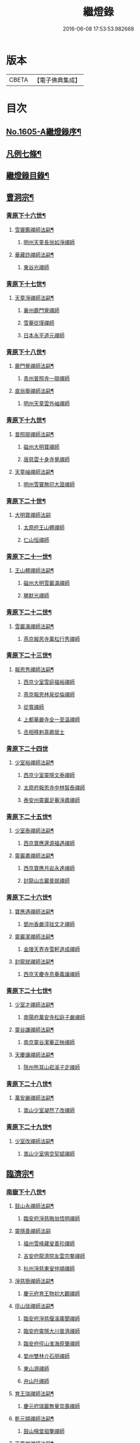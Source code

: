 #+TITLE: 繼燈錄 
#+DATE: 2016-06-08 17:53:53.982668

* 版本
 |     CBETA|【電子佛典集成】|

* 目次
** [[file:KR6q0038_001.txt::001-0495a1][No.1605-A繼燈錄序¶]]
** [[file:KR6q0038_001.txt::001-0495c2][凡例七條¶]]
** [[file:KR6q0038_001.txt::001-0496b2][繼燈錄目錄¶]]
** [[file:KR6q0038_001.txt::001-0501b5][曹洞宗¶]]
*** [[file:KR6q0038_001.txt::001-0501b6][青原下十六世¶]]
**** [[file:KR6q0038_001.txt::001-0501b7][雪竇鑑禪師法嗣¶]]
***** [[file:KR6q0038_001.txt::001-0501b7][明州天童長翁如淨禪師]]
**** [[file:KR6q0038_001.txt::001-0501c24][華藏詐禪師法嗣¶]]
***** [[file:KR6q0038_001.txt::001-0501c24][東谷光禪師]]
*** [[file:KR6q0038_001.txt::001-0502a8][青原下十七世¶]]
**** [[file:KR6q0038_001.txt::001-0502a9][天童淨禪師法嗣¶]]
***** [[file:KR6q0038_001.txt::001-0502a9][襄州鹿門覺禪師]]
***** [[file:KR6q0038_001.txt::001-0502a16][雪菴從瑾禪師]]
***** [[file:KR6q0038_001.txt::001-0502a19][日本永平道元禪師]]
*** [[file:KR6q0038_001.txt::001-0503a2][青原下十八世¶]]
**** [[file:KR6q0038_001.txt::001-0503a3][鹿門覺禪師法嗣¶]]
***** [[file:KR6q0038_001.txt::001-0503a3][青州普照寺一辯禪師]]
**** [[file:KR6q0038_001.txt::001-0503a14][直翁舉禪師法嗣¶]]
***** [[file:KR6q0038_001.txt::001-0503a14][明州天童雲外岫禪師]]
*** [[file:KR6q0038_001.txt::001-0503b8][青原下十九世¶]]
**** [[file:KR6q0038_001.txt::001-0503b9][普照辯禪師法嗣¶]]
***** [[file:KR6q0038_001.txt::001-0503b9][磁州大明寶禪師]]
***** [[file:KR6q0038_001.txt::001-0503b19][唐慈雲十身寺覺禪師]]
**** [[file:KR6q0038_001.txt::001-0503c11][天童岫禪師法嗣¶]]
***** [[file:KR6q0038_001.txt::001-0503c11][明州雪竇無印大證禪師]]
*** [[file:KR6q0038_001.txt::001-0503c24][青原下二十世¶]]
**** [[file:KR6q0038_001.txt::001-0503c24][大明寶禪師法嗣]]
***** [[file:KR6q0038_001.txt::001-0504a1][太原府王山體禪師]]
***** [[file:KR6q0038_001.txt::001-0504a23][仁山恒禪師]]
*** [[file:KR6q0038_001.txt::001-0504b4][青原下二十一世¶]]
**** [[file:KR6q0038_001.txt::001-0504b5][王山體禪師法嗣¶]]
***** [[file:KR6q0038_001.txt::001-0504b5][磁州大明雪巖滿禪師]]
***** [[file:KR6q0038_001.txt::001-0504b21][勝默光禪師]]
*** [[file:KR6q0038_001.txt::001-0504c3][青原下二十二世¶]]
**** [[file:KR6q0038_001.txt::001-0504c4][雪巖滿禪師法嗣¶]]
***** [[file:KR6q0038_001.txt::001-0504c4][燕京報恩寺萬松行秀禪師]]
*** [[file:KR6q0038_001.txt::001-0505b4][青原下二十三世¶]]
**** [[file:KR6q0038_001.txt::001-0505b5][報恩秀禪師法嗣¶]]
***** [[file:KR6q0038_001.txt::001-0505b5][西京少室雪庭福裕禪師]]
***** [[file:KR6q0038_001.txt::001-0505c7][燕京報恩林泉從倫禪師]]
***** [[file:KR6q0038_001.txt::001-0506a15][從寬禪師]]
***** [[file:KR6q0038_001.txt::001-0506a17][上都華嚴寺全一至溫禪師]]
***** [[file:KR6q0038_001.txt::001-0506a24][丞相移剌真卿居士]]
*** [[file:KR6q0038_001.txt::001-0506b24][青原下二十四世]]
**** [[file:KR6q0038_001.txt::001-0506c2][少室裕禪師法嗣¶]]
***** [[file:KR6q0038_001.txt::001-0506c2][西京少室靈隱文泰禪師]]
***** [[file:KR6q0038_001.txt::001-0506c8][太原府報恩寺中林智泰禪師]]
***** [[file:KR6q0038_001.txt::001-0506c16][泰安州靈巖足菴淨肅禪師]]
*** [[file:KR6q0038_001.txt::001-0507a3][青原下二十五世¶]]
**** [[file:KR6q0038_001.txt::001-0507a4][少室泰禪師法嗣¶]]
***** [[file:KR6q0038_001.txt::001-0507a4][西京寶應還源福遇禪師]]
**** [[file:KR6q0038_001.txt::001-0507a18][靈巖肅禪師法嗣¶]]
***** [[file:KR6q0038_001.txt::001-0507a18][西京寶應月岩永達禪師]]
***** [[file:KR6q0038_001.txt::001-0507b7][封龍山古巖普就禪師]]
*** [[file:KR6q0038_001.txt::001-0507b20][青原下二十六世¶]]
**** [[file:KR6q0038_001.txt::001-0507b21][寶應遇禪師法嗣¶]]
***** [[file:KR6q0038_001.txt::001-0507b21][鄧州香嚴淳拙文才禪師]]
**** [[file:KR6q0038_001.txt::001-0507c10][靈巖潔禪師法嗣¶]]
***** [[file:KR6q0038_001.txt::001-0507c10][金陵天界寺雪軒道成禪師]]
**** [[file:KR6q0038_001.txt::001-0508c5][封龍就禪師法嗣¶]]
***** [[file:KR6q0038_001.txt::001-0508c5][西京天慶寺息菴義讓禪師]]
*** [[file:KR6q0038_001.txt::001-0508c18][青原下二十七世¶]]
**** [[file:KR6q0038_001.txt::001-0508c19][少室才禪師法嗣¶]]
***** [[file:KR6q0038_001.txt::001-0508c19][南陽府萬安寺松庭子嚴禪師]]
**** [[file:KR6q0038_001.txt::001-0509a18][靈谷謙禪師法嗣¶]]
***** [[file:KR6q0038_001.txt::001-0509a18][南京靈谷潔菴正映禪師]]
**** [[file:KR6q0038_001.txt::001-0509b24][天慶讓禪師法嗣¶]]
***** [[file:KR6q0038_001.txt::001-0509b24][陝州熊耳山崧溪子定禪師]]
*** [[file:KR6q0038_001.txt::001-0509c20][青原下二十八世¶]]
**** [[file:KR6q0038_001.txt::001-0509c21][萬安嚴禪師法嗣¶]]
***** [[file:KR6q0038_001.txt::001-0509c21][嵩山少室凝然了改禪師]]
*** [[file:KR6q0038_001.txt::001-0510a12][青原下二十九世¶]]
**** [[file:KR6q0038_001.txt::001-0510a13][少室改禪師法嗣¶]]
***** [[file:KR6q0038_001.txt::001-0510a13][嵩山少室俱空契斌禪師]]
** [[file:KR6q0038_002.txt::002-0510b8][臨濟宗¶]]
*** [[file:KR6q0038_002.txt::002-0510b9][南嶽下十八世¶]]
**** [[file:KR6q0038_002.txt::002-0510b10][鼓山永禪師法嗣¶]]
***** [[file:KR6q0038_002.txt::002-0510b10][臨安府淨慈晦翁悟明禪師]]
**** [[file:KR6q0038_002.txt::002-0510b20][靈隱善禪師法嗣]]
***** [[file:KR6q0038_002.txt::002-0510c1][福州雪峰藏叟善珍禪師]]
***** [[file:KR6q0038_002.txt::002-0510c16][吉安府龍濟院友雲宗鍪禪師]]
***** [[file:KR6q0038_002.txt::002-0511a9][杭州淨慈東叟仲頴禪師]]
**** [[file:KR6q0038_002.txt::002-0511a15][淨慈簡禪師法嗣¶]]
***** [[file:KR6q0038_002.txt::002-0511a15][慶元府育王物初大觀禪師]]
**** [[file:KR6q0038_002.txt::002-0511b11][徑山琰禪師法嗣¶]]
***** [[file:KR6q0038_002.txt::002-0511b11][臨安府淨慈偃溪廣聞禪師]]
***** [[file:KR6q0038_002.txt::002-0511c7][臨安府靈隱大川普濟禪師]]
***** [[file:KR6q0038_002.txt::002-0511c11][臨安府徑山淮海原肇禪師]]
***** [[file:KR6q0038_002.txt::002-0511c24][婺州雙林介石朋禪師]]
***** [[file:KR6q0038_002.txt::002-0512a6][東山源禪師]]
***** [[file:KR6q0038_002.txt::002-0512a10][弁山阡禪師]]
**** [[file:KR6q0038_002.txt::002-0512a13][育王瑞禪師法嗣¶]]
***** [[file:KR6q0038_002.txt::002-0512a13][慶元府瑞巖無量崇壽禪師]]
**** [[file:KR6q0038_002.txt::002-0512a17][乾元頴禪師法嗣¶]]
***** [[file:KR6q0038_002.txt::002-0512a17][鼓山檜堂祖鑒禪師]]
**** [[file:KR6q0038_002.txt::002-0512b2][天童傑禪師法嗣¶]]
***** [[file:KR6q0038_002.txt::002-0512b2][夔州臥龍山破菴祖先禪師]]
***** [[file:KR6q0038_002.txt::002-0512b8][臨安府靈隱松源崇嶽禪師]]
***** [[file:KR6q0038_002.txt::002-0513a12][慶元府天童枯禪自鏡禪師]]
***** [[file:KR6q0038_002.txt::002-0513a20][饒州薦福曹原生禪師]]
***** [[file:KR6q0038_002.txt::002-0513b2][太平府隱靜萬菴致柔禪師]]
***** [[file:KR6q0038_002.txt::002-0513b10][臨安府淨慈潛菴慧光禪師]]
***** [[file:KR6q0038_002.txt::002-0513b15][侍郎張鎡居士]]
**** [[file:KR6q0038_002.txt::002-0513c3][天童觀禪師法嗣¶]]
***** [[file:KR6q0038_002.txt::002-0513c3][平江府虎丘[仁-二+幻]堂善濟禪師]]
**** [[file:KR6q0038_002.txt::002-0513c7][天童頴禪師法嗣¶]]
***** [[file:KR6q0038_002.txt::002-0513c7][臨安府靈隱荊叟如珏禪師]]
**** [[file:KR6q0038_002.txt::002-0513c24][萬壽觀禪師法嗣]]
***** [[file:KR6q0038_002.txt::002-0514a1][杭州黃龍無門慧開禪師]]
***** [[file:KR6q0038_002.txt::002-0514a14][潭州石霜竹巖妙印禪師]]
*** [[file:KR6q0038_002.txt::002-0514a18][南嶽下十九世¶]]
**** [[file:KR6q0038_002.txt::002-0514a19][雪峰珍禪師法嗣¶]]
***** [[file:KR6q0038_002.txt::002-0514a19][杭州徑山元叟行端禪師]]
**** [[file:KR6q0038_002.txt::002-0514c21][淨慈頴禪師法嗣¶]]
***** [[file:KR6q0038_002.txt::002-0514c21][溫州江心一山了萬禪師]]
***** [[file:KR6q0038_002.txt::002-0515a5][明州岳林栯堂益禪師]]
**** [[file:KR6q0038_002.txt::002-0515a13][育王觀禪師法嗣¶]]
***** [[file:KR6q0038_002.txt::002-0515a13][洪州仰山晦機元熈禪師]]
**** [[file:KR6q0038_002.txt::002-0515b6][淨慈聞禪師法嗣¶]]
***** [[file:KR6q0038_002.txt::002-0515b6][杭州徑山雲峰妙高禪師]]
***** [[file:KR6q0038_002.txt::002-0515c14][明州天童止泓鑒禪師]]
**** [[file:KR6q0038_002.txt::002-0515c18][雙林朋禪師法嗣¶]]
***** [[file:KR6q0038_002.txt::002-0515c18][杭州靈隱悅堂祖誾禪師]]
**** [[file:KR6q0038_002.txt::002-0516a10][靈隱濟禪師法嗣¶]]
***** [[file:KR6q0038_002.txt::002-0516a10][慶元府雪竇野翁炳同禪師]]
**** [[file:KR6q0038_002.txt::002-0516a17][薦福璨禪師法嗣¶]]
***** [[file:KR6q0038_002.txt::002-0516a17][福寧州支提山愚叟澄鑑禪師]]
**** [[file:KR6q0038_002.txt::002-0516a23][臥龍先禪師法嗣¶]]
***** [[file:KR6q0038_002.txt::002-0516a23][臨安府徑山無準師範禪師]]
***** [[file:KR6q0038_002.txt::002-0516c2][臨安府靈隱石田法薰禪師]]
***** [[file:KR6q0038_002.txt::002-0516c14][南康府雲居即菴慈覺禪師]]
**** [[file:KR6q0038_002.txt::002-0516c24][靈隱嶽禪師法嗣]]
***** [[file:KR6q0038_002.txt::002-0517a1][慶元府天童滅翁文禮禪師]]
***** [[file:KR6q0038_002.txt::002-0517b15][常州華藏無得覺通禪師]]
***** [[file:KR6q0038_002.txt::002-0517b19][慶元府雪竇大歇仲謙禪師]]
***** [[file:KR6q0038_002.txt::002-0517c2][安吉州道場山運菴普巖禪師]]
***** [[file:KR6q0038_002.txt::002-0517c5][鎮江府金山掩室善開禪師]]
***** [[file:KR6q0038_002.txt::002-0517c10][溫州鳳翔石巖希璉禪師]]
***** [[file:KR6q0038_002.txt::002-0517c15][台州瑞巖少室光睦禪師]]
***** [[file:KR6q0038_002.txt::002-0517c19][北海心禪師]]
***** [[file:KR6q0038_002.txt::002-0517c24][諾菴肇禪師]]
***** [[file:KR6q0038_002.txt::002-0518a5][臨安府淨慈谷源道禪師]]
**** [[file:KR6q0038_002.txt::002-0518a9][天童鏡禪師法嗣¶]]
***** [[file:KR6q0038_002.txt::002-0518a9][福州鼓山愚谷元智禪師]]
***** [[file:KR6q0038_002.txt::002-0518a19][杭州淨慈清溪沅禪師]]
**** [[file:KR6q0038_002.txt::002-0518a24][薦福生禪師法嗣¶]]
***** [[file:KR6q0038_002.txt::002-0518a24][臨安府徑山痴絕道冲禪師]]
**** [[file:KR6q0038_002.txt::002-0518c15][隱靜柔禪師法嗣¶]]
***** [[file:KR6q0038_002.txt::002-0518c15][雙杉元禪師]]
**** [[file:KR6q0038_002.txt::002-0518c21][華藏淨禪師法嗣¶]]
***** [[file:KR6q0038_002.txt::002-0518c21][慶元府天童西江謀禪師]]
**** [[file:KR6q0038_002.txt::002-0519a2][靈隱珏禪師法嗣¶]]
***** [[file:KR6q0038_002.txt::002-0519a2][杭州中天竺空巖有禪師]]
**** [[file:KR6q0038_002.txt::002-0519a6][黃龍開禪師法嗣¶]]
***** [[file:KR6q0038_002.txt::002-0519a6][杭州護國臭菴宗禪師]]
***** [[file:KR6q0038_002.txt::002-0519a12][溫州瞎驢無見禪師]]
***** [[file:KR6q0038_002.txt::002-0519a14][放牛余居士]]
**** [[file:KR6q0038_002.txt::002-0519b9][孤峰秀禪師法嗣¶]]
***** [[file:KR6q0038_002.txt::002-0519b9][福州鼓山皖山正凝禪師]]
***** [[file:KR6q0038_002.txt::002-0519b21][婺州雙林一衲介禪師]]
**** [[file:KR6q0038_002.txt::002-0519b25][容菴海禪師法嗣¶]]
***** [[file:KR6q0038_002.txt::002-0519b25][燕京慶壽中和璋禪師]]
*** [[file:KR6q0038_003.txt::003-0520a5][南嶽下二十世¶]]
**** [[file:KR6q0038_003.txt::003-0520a6][徑山端禪師法嗣¶]]
***** [[file:KR6q0038_003.txt::003-0520a6][杭州靈隱性原慧明禪師]]
***** [[file:KR6q0038_003.txt::003-0520a21][海鹽州天寧楚石梵琦禪師]]
***** [[file:KR6q0038_003.txt::003-0521a16][杭州徑山愚菴智及禪師]]
***** [[file:KR6q0038_003.txt::003-0522a3][蘇州府萬壽寺行中至仁禪師]]
***** [[file:KR6q0038_003.txt::003-0522a10][靈隱樸隱元瀞禪師]]
***** [[file:KR6q0038_003.txt::003-0522b2][台州國清夢堂曇噩禪師]]
***** [[file:KR6q0038_003.txt::003-0522b20][杭州府徑山古鼎祖銘禪師]]
***** [[file:KR6q0038_003.txt::003-0522c14][杭州靈隱竹泉法林禪師]]
***** [[file:KR6q0038_003.txt::003-0523a5][杭州徑山復原福報禪師]]
**** [[file:KR6q0038_003.txt::003-0523a24][仰山熙禪師法嗣¶]]
***** [[file:KR6q0038_003.txt::003-0523a24][金陵龍翔笑隱大訢禪師]]
***** [[file:KR6q0038_003.txt::003-0523c8][金陵保寧仲方天倫禪師]]
***** [[file:KR6q0038_003.txt::003-0523c20][杭州中天竺一關正逵禪師]]
***** [[file:KR6q0038_003.txt::003-0524a8][明州育王石室祖瑛禪師]]
***** [[file:KR6q0038_003.txt::003-0524a16][嘉興府祥符寺梅屋念常禪師]]
**** [[file:KR6q0038_003.txt::003-0524a24][靈隱誾禪師法嗣¶]]
***** [[file:KR6q0038_003.txt::003-0524a24][江州東林無外宗廓禪師]]
**** [[file:KR6q0038_003.txt::003-0524b5][徑山範禪師法嗣¶]]
***** [[file:KR6q0038_003.txt::003-0524b5][袁州仰山雪巖祖欽禪師]]
***** [[file:KR6q0038_003.txt::003-0524c3][杭州淨慈斷橋妙倫禪師]]
***** [[file:KR6q0038_003.txt::003-0524c23][明州天童西巖惠禪師]]
***** [[file:KR6q0038_003.txt::003-0525a4][明州天童別山祖智禪師]]
***** [[file:KR6q0038_003.txt::003-0525a18][月坡明禪師]]
***** [[file:KR6q0038_003.txt::003-0525a21][環溪一禪師]]
***** [[file:KR6q0038_003.txt::003-0525a23][希叟曇禪師]]
***** [[file:KR6q0038_003.txt::003-0525b3][杭州靈隱退耕寧禪師]]
***** [[file:KR6q0038_003.txt::003-0525b8][福州雪峰絕岸可湘禪師]]
**** [[file:KR6q0038_003.txt::003-0525b17][靈隱薰禪師法嗣¶]]
***** [[file:KR6q0038_003.txt::003-0525b17][杭州淨慈愚極慧禪師]]
***** [[file:KR6q0038_003.txt::003-0525b21][杭州中天竺雪屋珂禪師]]
**** [[file:KR6q0038_003.txt::003-0525c8][天童禮禪師法嗣¶]]
***** [[file:KR6q0038_003.txt::003-0525c8][明州育王橫川如珙禪師]]
***** [[file:KR6q0038_003.txt::003-0525c12][杭州淨慈石林行鞏禪師]]
**** [[file:KR6q0038_003.txt::003-0525c20][華藏通禪師法嗣¶]]
***** [[file:KR6q0038_003.txt::003-0525c20][杭州徑山虗舟普度禪師]]
**** [[file:KR6q0038_003.txt::003-0526a12][雪竇謙禪師法嗣¶]]
***** [[file:KR6q0038_003.txt::003-0526a12][平安府承天覺菴真禪師]]
**** [[file:KR6q0038_003.txt::003-0526a17][道場巖禪師法嗣¶]]
***** [[file:KR6q0038_003.txt::003-0526a17][臨安府徑山虗堂智愚禪師]]
***** [[file:KR6q0038_003.txt::003-0526b7][杭州淨慈石帆衍禪師]]
**** [[file:KR6q0038_003.txt::003-0526b11][金山開禪師法嗣¶]]
***** [[file:KR6q0038_003.txt::003-0526b11][臨安府徑山石溪心月禪師]]
**** [[file:KR6q0038_003.txt::003-0526b18][徑山冲禪師法嗣¶]]
***** [[file:KR6q0038_003.txt::003-0526b18][杭州淨慈簡翁敬禪師]]
***** [[file:KR6q0038_003.txt::003-0526c1][北山隆禪師]]
**** [[file:KR6q0038_003.txt::003-0526c4][鼓山凝禪師法嗣¶]]
***** [[file:KR6q0038_003.txt::003-0526c4][蒙山異禪師]]
**** [[file:KR6q0038_003.txt::003-0527a5][慶壽璋禪師法嗣¶]]
***** [[file:KR6q0038_003.txt::003-0527a5][燕京慶壽寺海雲印簡禪師]]
*** [[file:KR6q0038_004.txt::004-0527b4][南嶽下二十一世¶]]
**** [[file:KR6q0038_004.txt::004-0527b5][萬壽仁禪師法嗣¶]]
***** [[file:KR6q0038_004.txt::004-0527b5][杭州徑山南石文琇禪師]]
**** [[file:KR6q0038_004.txt::004-0527c3][徑山銘禪師法嗣¶]]
***** [[file:KR6q0038_004.txt::004-0527c3][嘉興府天寧西白力金禪師]]
**** [[file:KR6q0038_004.txt::004-0527c18][龍翔訢禪師法嗣¶]]
***** [[file:KR6q0038_004.txt::004-0527c18][南京天界覺原慧曇禪師]]
***** [[file:KR6q0038_004.txt::004-0528b4][南京天界寺季潭宗泐禪師]]
***** [[file:KR6q0038_004.txt::004-0528b23][九江府圓通約之崇裕禪師]]
***** [[file:KR6q0038_004.txt::004-0528c12][杭州靈隱用貞輔良禪師]]
***** [[file:KR6q0038_004.txt::004-0529a3][杭州靈隱寺清遠懷渭禪師]]
**** [[file:KR6q0038_004.txt::004-0529a20][竺田霖禪師法嗣¶]]
***** [[file:KR6q0038_004.txt::004-0529a20][安吉州道場孤峯明德禪師]]
**** [[file:KR6q0038_004.txt::004-0529b14][仰山欽禪師法嗣¶]]
***** [[file:KR6q0038_004.txt::004-0529b14][杭州西天目高峰原妙禪師]]
***** [[file:KR6q0038_004.txt::004-0530a8][衡州靈雲鐵牛持定禪師]]
***** [[file:KR6q0038_004.txt::004-0530b12][徑山虗谷希陵禪師]]
**** [[file:KR6q0038_004.txt::004-0530b24][淨慈倫禪師法嗣¶]]
***** [[file:KR6q0038_004.txt::004-0530b24][絕象鑑禪師]]
***** [[file:KR6q0038_004.txt::004-0530c7][竹屋簡禪師]]
**** [[file:KR6q0038_004.txt::004-0530c14][無學元禪師法嗣¶]]
***** [[file:KR6q0038_004.txt::004-0530c14][月庭忠禪師]]
**** [[file:KR6q0038_004.txt::004-0530c20][雪峰湘禪師法嗣¶]]
***** [[file:KR6q0038_004.txt::004-0530c20][泉州開元斷崖妙恩禪師]]
***** [[file:KR6q0038_004.txt::004-0531a11][泉州開元契祖禪師]]
**** [[file:KR6q0038_004.txt::004-0531b7][育王珙禪師法嗣¶]]
***** [[file:KR6q0038_004.txt::004-0531b7][金陵保寧古林清茂禪師]]
**** [[file:KR6q0038_004.txt::004-0532a12][淨慈鞏禪師法嗣¶]]
***** [[file:KR6q0038_004.txt::004-0532a12][杭州靈隱東嶼德海禪師]]
***** [[file:KR6q0038_004.txt::004-0532a14][嘉興府天寧竺雲景曇禪師]]
**** [[file:KR6q0038_004.txt::004-0532b15][徑山度禪師法嗣¶]]
***** [[file:KR6q0038_004.txt::004-0532b15][杭州徑山虎巖淨伏禪師]]
**** [[file:KR6q0038_004.txt::004-0532c6][徑山愚禪師法嗣¶]]
***** [[file:KR6q0038_004.txt::004-0532c6][寶葉源禪師]]
***** [[file:KR6q0038_004.txt::004-0532c12][閑極雲禪師]]
**** [[file:KR6q0038_004.txt::004-0532c18][徑山月禪師法嗣¶]]
***** [[file:KR6q0038_004.txt::004-0532c18][南叟茙禪師]]
**** [[file:KR6q0038_004.txt::004-0532c24][天池信禪師法嗣]]
***** [[file:KR6q0038_004.txt::004-0533a1][建寧府天寶山鐵關法樞禪師]]
**** [[file:KR6q0038_004.txt::004-0533b6][蒙山異禪師法嗣¶]]
***** [[file:KR6q0038_004.txt::004-0533b6][鐵山瓊禪師]]
**** [[file:KR6q0038_004.txt::004-0533c6][太湖寬禪師法嗣¶]]
***** [[file:KR6q0038_004.txt::004-0533c6][常州龍池一源永寧禪師]]
**** [[file:KR6q0038_004.txt::004-0534a13][無能教禪師法嗣¶]]
***** [[file:KR6q0038_004.txt::004-0534a13][西湖妙果竺源水盛禪師]]
*** [[file:KR6q0038_005.txt::005-0534b11][南嶽下二十二世¶]]
**** [[file:KR6q0038_005.txt::005-0534b12][雙林誾禪師法嗣¶]]
***** [[file:KR6q0038_005.txt::005-0534b12][杭州徑山月江宗淨禪師]]
**** [[file:KR6q0038_005.txt::005-0534b20][天界曇禪師法嗣¶]]
***** [[file:KR6q0038_005.txt::005-0534b20][南京靈谷定巖淨戒禪師]]
**** [[file:KR6q0038_005.txt::005-0534c4][高峰妙禪師法嗣¶]]
***** [[file:KR6q0038_005.txt::005-0534c4][杭州天目中峰明本禪師]]
***** [[file:KR6q0038_005.txt::005-0535b6][杭州天目正宗寺斷崖了義禪師]]
***** [[file:KR6q0038_005.txt::005-0535c18][杭州天目山大覺寺布衲祖雍禪師]]
***** [[file:KR6q0038_005.txt::005-0536a6][處州白雲空中以假禪師]]
**** [[file:KR6q0038_005.txt::005-0536a11][靈雲定禪師法嗣¶]]
***** [[file:KR6q0038_005.txt::005-0536a11][洪州般若絕學世誠禪師]]
**** [[file:KR6q0038_005.txt::005-0536a19][徑山陵禪師法嗣¶]]
***** [[file:KR6q0038_005.txt::005-0536a19][金葉府雲黃山寶林桐江紹大禪師]]
***** [[file:KR6q0038_005.txt::005-0536b4][杭州徑山竺遠正源禪師]]
**** [[file:KR6q0038_005.txt::005-0536b13][道場信禪師法嗣¶]]
***** [[file:KR6q0038_005.txt::005-0536b13][嘉興府福源寺石屋清珙禪師]]
**** [[file:KR6q0038_005.txt::005-0537a8][匡山源禪師法嗣¶]]
***** [[file:KR6q0038_005.txt::005-0537a8][嘉興府海門天真惟則禪師]]
**** [[file:KR6q0038_005.txt::005-0537b12][瑞巖寶禪師法嗣¶]]
***** [[file:KR6q0038_005.txt::005-0537b12][天台華頂無見先覩禪師]]
**** [[file:KR6q0038_005.txt::005-0537b18][高峰日禪師法嗣¶]]
***** [[file:KR6q0038_005.txt::005-0537b18][日本國兜率院夢窓疎石國師]]
**** [[file:KR6q0038_005.txt::005-0537c12][開元祖禪師法嗣¶]]
***** [[file:KR6q0038_005.txt::005-0537c12][開元佛果如炤禪師]]
**** [[file:KR6q0038_005.txt::005-0537c23][紫籜道禪師法嗣¶]]
***** [[file:KR6q0038_005.txt::005-0537c23][台州瑞巖恕中無慍禪師]]
***** [[file:KR6q0038_005.txt::005-0538b18][慶元府天童了堂一禪師]]
**** [[file:KR6q0038_005.txt::005-0538c23][保寧茂禪師法嗣¶]]
***** [[file:KR6q0038_005.txt::005-0538c23][嘉興府本覺南堂清欲禪師]]
***** [[file:KR6q0038_005.txt::005-0539b6][明州瑞雲清凉寺實菴茂禪師]]
**** [[file:KR6q0038_005.txt::005-0539b19][靈隱海禪師法嗣¶]]
***** [[file:KR6q0038_005.txt::005-0539b19][徑山悅堂顏禪師]]
***** [[file:KR6q0038_005.txt::005-0539c2][建寧府斗峰大圭正璋禪師]]
***** [[file:KR6q0038_005.txt::005-0539c20][明州育王大千慧炤禪師]]
***** [[file:KR6q0038_005.txt::005-0540a12][育王雪窓悟光禪師]]
**** [[file:KR6q0038_005.txt::005-0540a19][天寧曇禪師法嗣¶]]
***** [[file:KR6q0038_005.txt::005-0540a19][三空居士]]
**** [[file:KR6q0038_005.txt::005-0540b2][玉山珍禪師法嗣¶]]
***** [[file:KR6q0038_005.txt::005-0540b2][金陵龍翔曇芳忠禪師]]
**** [[file:KR6q0038_005.txt::005-0540b11][徑山伏禪師法嗣¶]]
***** [[file:KR6q0038_005.txt::005-0540b11][杭州徑山南楚悅禪師]]
**** [[file:KR6q0038_005.txt::005-0540b16][天童坦禪師法嗣¶]]
***** [[file:KR6q0038_005.txt::005-0540b16][南京天界孚中懷信禪師]]
**** [[file:KR6q0038_005.txt::005-0540c13][大慈成禪師法嗣¶]]
***** [[file:KR6q0038_005.txt::005-0540c13][衢州烏石山傑峰世愚禪師]]
**** [[file:KR6q0038_005.txt::005-0541b10][天寶樞禪師法嗣¶]]
***** [[file:KR6q0038_005.txt::005-0541b10][福州雪峰逆川智順禪師]]
**** [[file:KR6q0038_005.txt::005-0541c8][鐵山瓊禪師法嗣¶]]
***** [[file:KR6q0038_005.txt::005-0541c8][汝州香山無聞聰禪師]]
**** [[file:KR6q0038_005.txt::005-0542a8][縉雲真禪師法嗣¶]]
***** [[file:KR6q0038_005.txt::005-0542a8][代州五臺靈鷲碧峰寶金禪師]]
*** [[file:KR6q0038_005.txt::005-0542b18][南嶽下二十三世¶]]
**** [[file:KR6q0038_005.txt::005-0542b19][淨慈聯禪師法嗣¶]]
***** [[file:KR6q0038_005.txt::005-0542b19][杭州慈光寺立中成禪師]]
**** [[file:KR6q0038_005.txt::005-0542b24][中峰本禪師法嗣¶]]
***** [[file:KR6q0038_005.txt::005-0542b24][婺州伏龍山千巖元長禪師]]
***** [[file:KR6q0038_005.txt::005-0543a11][蘇州獅子林天如惟則禪師]]
***** [[file:KR6q0038_005.txt::005-0543b14][日本國相州建長禪寺古先印原禪師]]
**** [[file:KR6q0038_005.txt::005-0543c8][般若誠禪師法嗣¶]]
***** [[file:KR6q0038_005.txt::005-0543c8][建寧府高仰山古梅正友禪師]]
**** [[file:KR6q0038_005.txt::005-0544a9][智者義禪師法嗣¶]]
***** [[file:KR6q0038_005.txt::005-0544a9][杭州淨慈德隱普仁禪師]]
**** [[file:KR6q0038_005.txt::005-0544a18][海門則禪師法嗣¶]]
***** [[file:KR6q0038_005.txt::005-0544a18][湖州弁山白蓮寺懶雲智安禪師]]
**** [[file:KR6q0038_005.txt::005-0544b3][華頂覩禪師法嗣¶]]
***** [[file:KR6q0038_005.txt::005-0544b3][處州福林院白雲智度禪師]]
**** [[file:KR6q0038_005.txt::005-0544b19][開元炤禪師法嗣¶]]
***** [[file:KR6q0038_005.txt::005-0544b19][泉州開元夢觀大圭禪師]]
**** [[file:KR6q0038_005.txt::005-0544c18][別源源禪師法嗣¶]]
***** [[file:KR6q0038_005.txt::005-0544c18][明州天童元明原良禪師]]
**** [[file:KR6q0038_005.txt::005-0545a2][天童一禪師法嗣¶]]
***** [[file:KR6q0038_005.txt::005-0545a2][撫州雲居呆菴普莊禪師]]
**** [[file:KR6q0038_005.txt::005-0545b24][徑山悅禪師法嗣¶]]
***** [[file:KR6q0038_005.txt::005-0545b24][杭州靈隱見心來復禪師]]
**** [[file:KR6q0038_005.txt::005-0545c15][靈隱明禪師法嗣¶]]
***** [[file:KR6q0038_005.txt::005-0545c15][杭州淨慈無旨可授禪師]]
**** [[file:KR6q0038_005.txt::005-0546a7][烏石愚禪師法嗣¶]]
***** [[file:KR6q0038_005.txt::005-0546a7][南京靈谷寺無涯非幻禪師]]
***** [[file:KR6q0038_005.txt::005-0546a16][羅陽三峰寺太初啟原禪師]]
*** [[file:KR6q0038_006.txt::006-0546b4][南嶽下二十四世¶]]
**** [[file:KR6q0038_006.txt::006-0546b5][伏龍長禪師法嗣¶]]
***** [[file:KR6q0038_006.txt::006-0546b5][蘇州鄧蔚山萬峰時蔚禪師]]
***** [[file:KR6q0038_006.txt::006-0546c11][杭州天龍無用守貴禪師]]
***** [[file:KR6q0038_006.txt::006-0546c17][松江府松隱唯菴德然禪師]]
**** [[file:KR6q0038_006.txt::006-0547a6][白蓮安禪師法嗣¶]]
***** [[file:KR6q0038_006.txt::006-0547a6][杭州開元寺空谷景隆禪師]]
*** [[file:KR6q0038_006.txt::006-0547a14][南嶽下二十五世¶]]
**** [[file:KR6q0038_006.txt::006-0547a15][鄧蔚蔚禪師法嗣¶]]
***** [[file:KR6q0038_006.txt::006-0547a15][武昌府九峰無念勝學禪師]]
**** [[file:KR6q0038_006.txt::006-0547b4][慈舟濟禪師法嗣¶]]
***** [[file:KR6q0038_006.txt::006-0547b4][壽昌西竺本來禪師]]
**** [[file:KR6q0038_006.txt::006-0547c3][繁昌俊禪師法嗣¶]]
***** [[file:KR6q0038_006.txt::006-0547c3][普州東林無際悟禪師]]
**** [[file:KR6q0038_006.txt::006-0547c12][何密菴居士法嗣¶]]
***** [[file:KR6q0038_006.txt::006-0547c12][楊州素菴田大士]]
*** [[file:KR6q0038_006.txt::006-0547c18][南嶽下二十六世¶]]
**** [[file:KR6q0038_006.txt::006-0547c19][鄧蔚持禪師法嗣¶]]
***** [[file:KR6q0038_006.txt::006-0547c19][杭州東明虗白慧旵禪師]]
**** [[file:KR6q0038_006.txt::006-0548a13][東林悟禪師法嗣¶]]
***** [[file:KR6q0038_006.txt::006-0548a13][成都府東山天成寺楚山紹琦禪師]]
***** [[file:KR6q0038_006.txt::006-0548c19][伏牛山物外圓信禪師]]
***** [[file:KR6q0038_006.txt::006-0548c22][重慶府西禪雪峰瑞禪師]]
***** [[file:KR6q0038_006.txt::006-0549a4][古庭善堅禪師]]
**** [[file:KR6q0038_006.txt::006-0549a20][素菴田大士法嗣¶]]
***** [[file:KR6q0038_006.txt::006-0549a20][佛跡[(厂-一)*臣*頁]菴真禪師]]
*** [[file:KR6q0038_006.txt::006-0549b12][南嶽下二十七世¶]]
**** [[file:KR6q0038_006.txt::006-0549b13][東明旵禪師法嗣¶]]
***** [[file:KR6q0038_006.txt::006-0549b13][湖州東明海舟普慈禪師]]
**** [[file:KR6q0038_006.txt::006-0549c9][廣善潭禪師法嗣¶]]
***** [[file:KR6q0038_006.txt::006-0549c9][南京崇福寺大慧覺華禪師]]
**** [[file:KR6q0038_006.txt::006-0549c24][太崗澄禪師法嗣]]
***** [[file:KR6q0038_006.txt::006-0550a1][杭州天真寺毒峰本善禪師]]
***** [[file:KR6q0038_006.txt::006-0550a22][代州五臺普濟寺孤月淨澄禪師]]
** [[file:KR6q0038_006.txt::006-0550b15][未詳法嗣¶]]
*** [[file:KR6q0038_006.txt::006-0550b15][溈山太初禪師]]
*** [[file:KR6q0038_006.txt::006-0550b24][中觀沼禪師]]
*** [[file:KR6q0038_006.txt::006-0550c9][雪峰樵隱悟逸禪師]]
*** [[file:KR6q0038_006.txt::006-0550c19][玉溪通玄菴圓通大禪師]]
*** [[file:KR6q0038_006.txt::006-0550c21][天台上雲峰無盡祖燈禪師]]
*** [[file:KR6q0038_006.txt::006-0551a11][徑山敬菴莊禪師]]
*** [[file:KR6q0038_006.txt::006-0551a17][少林匾囤無空悟頓禪師]]

* 卷
[[file:KR6q0038_001.txt][繼燈錄 1]]
[[file:KR6q0038_002.txt][繼燈錄 2]]
[[file:KR6q0038_003.txt][繼燈錄 3]]
[[file:KR6q0038_004.txt][繼燈錄 4]]
[[file:KR6q0038_005.txt][繼燈錄 5]]
[[file:KR6q0038_006.txt][繼燈錄 6]]

